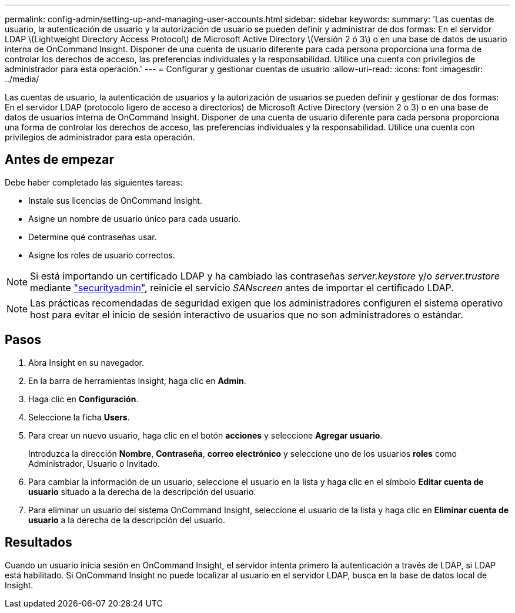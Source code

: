 ---
permalink: config-admin/setting-up-and-managing-user-accounts.html 
sidebar: sidebar 
keywords:  
summary: 'Las cuentas de usuario, la autenticación de usuario y la autorización de usuario se pueden definir y administrar de dos formas: En el servidor LDAP \(Lightweight Directory Access Protocol\) de Microsoft Active Directory \(Versión 2 ó 3\) o en una base de datos de usuario interna de OnCommand Insight. Disponer de una cuenta de usuario diferente para cada persona proporciona una forma de controlar los derechos de acceso, las preferencias individuales y la responsabilidad. Utilice una cuenta con privilegios de administrador para esta operación.' 
---
= Configurar y gestionar cuentas de usuario
:allow-uri-read: 
:icons: font
:imagesdir: ../media/


[role="lead"]
Las cuentas de usuario, la autenticación de usuarios y la autorización de usuarios se pueden definir y gestionar de dos formas: En el servidor LDAP (protocolo ligero de acceso a directorios) de Microsoft Active Directory (versión 2 o 3) o en una base de datos de usuarios interna de OnCommand Insight. Disponer de una cuenta de usuario diferente para cada persona proporciona una forma de controlar los derechos de acceso, las preferencias individuales y la responsabilidad. Utilice una cuenta con privilegios de administrador para esta operación.



== Antes de empezar

Debe haber completado las siguientes tareas:

* Instale sus licencias de OnCommand Insight.
* Asigne un nombre de usuario único para cada usuario.
* Determine qué contraseñas usar.
* Asigne los roles de usuario correctos.



NOTE: Si está importando un certificado LDAP y ha cambiado las contraseñas _server.keystore_ y/o _server.trustore_ mediante link:../config-admin/security-management.html["securityadmin"], reinicie el servicio _SANscreen_ antes de importar el certificado LDAP.

[NOTE]
====
Las prácticas recomendadas de seguridad exigen que los administradores configuren el sistema operativo host para evitar el inicio de sesión interactivo de usuarios que no son administradores o estándar.

====


== Pasos

. Abra Insight en su navegador.
. En la barra de herramientas Insight, haga clic en *Admin*.
. Haga clic en *Configuración*.
. Seleccione la ficha **Users**.
. Para crear un nuevo usuario, haga clic en el botón *acciones* y seleccione *Agregar usuario*.
+
Introduzca la dirección *Nombre*, *Contraseña*, *correo electrónico* y seleccione uno de los usuarios *roles* como Administrador, Usuario o Invitado.

. Para cambiar la información de un usuario, seleccione el usuario en la lista y haga clic en el símbolo *Editar cuenta de usuario* situado a la derecha de la descripción del usuario.
. Para eliminar un usuario del sistema OnCommand Insight, seleccione el usuario de la lista y haga clic en *Eliminar cuenta de usuario* a la derecha de la descripción del usuario.




== Resultados

Cuando un usuario inicia sesión en OnCommand Insight, el servidor intenta primero la autenticación a través de LDAP, si LDAP está habilitado. Si OnCommand Insight no puede localizar al usuario en el servidor LDAP, busca en la base de datos local de Insight.
